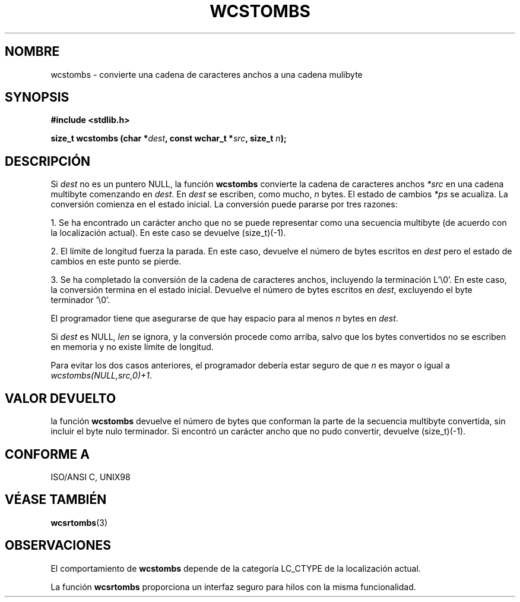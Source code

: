 .\" Copyright (c) Bruno Haible <haible@clisp.cons.org>
.\"
.\" Traducida por Pedro Pablo Fábrega <pfabrega@arrakis.es>
.\" Esto es documentación libre; puede redistribuirla y/o
.\" modificarla bajo los términos de la Licencia Pública General GNU
.\" publicada por la Free Software Foundation; bien la versión 2 de
.\" la Licencia o (a su elección) cualquier versión posterior.
.\"
.\" Referencias consultadas:
.\"   código fuente y manual de glibc-2 GNU
.\"   referencia de la bibliote C Dinkumware http://www.dinkumware.com/
.\"   Especificaciones Single Unix de OpenGroup http://www.UNIX-systems.org/onl
.\"
.\" Translation revised Wed Aug  2 2000 by Juan Piernas <piernas@ditec.um.es>
.\"
.TH WCSTOMBS 3  "25 julio 1999" "GNU" "Manual del Programador Linux"
.SH NOMBRE
wcstombs \- convierte una cadena de caracteres anchos a una cadena mulibyte
.SH SYNOPSIS
.nf
.B #include <stdlib.h>
.sp
.BI "size_t wcstombs (char *" dest ", const wchar_t *" src ", size_t " n );
.fi
.SH DESCRIPCIÓN
Si \fIdest\fP no es un puntero NULL, la función \fBwcstombs\fP convierte
la cadena de caracteres anchos \fI*src\fP en una cadena multibyte comenzando
en \fIdest\fP. En \fIdest\fP se escriben, como mucho, \fIn\fP bytes.
El estado de cambios \fI*ps\fP se acualiza. La conversión comienza en el 
estado inicial. La conversión puede pararse por tres razones:
.PP
1. Se ha encontrado un carácter ancho que no se puede representar
como una secuencia multibyte (de acuerdo con la localización actual). En este
caso se devuelve (size_t)(-1).
.PP
2. El límite de longitud fuerza la parada. En este caso, devuelve el número
de bytes escritos en \fIdest\fP pero el estado de cambios en este punto se
pierde.
.PP
3. Se ha completado la conversión de la cadena de caracteres anchos,
incluyendo la terminación L'\\0'. En este caso, la conversión 
termina en el estado inicial. Devuelve el número de bytes escritos 
en \fIdest\fP, excluyendo el byte terminador '\\0'.
.PP
El programador tiene que asegurarse de que hay espacio para al menos
\fIn\fP bytes en \fIdest\fP.
.PP
Si \fIdest\fP es NULL, \fIlen\fP se ignora, y la conversión procede
como arriba, salvo que los bytes convertidos no se escriben en
memoria y no existe límite de longitud.
.PP
Para evitar los dos casos anteriores, el programador debería estar 
seguro de que \fIn\fP es mayor o igual a \fIwcstombs(NULL,src,0)+1\fP.
.SH "VALOR DEVUELTO"
la función \fBwcstombs\fP devuelve el número de bytes que
conforman la parte de la secuencia multibyte convertida, sin incluir el
byte nulo terminador. Si encontró un carácter ancho que no pudo convertir,
devuelve (size_t)(-1).
.SH "CONFORME A"
ISO/ANSI C, UNIX98
.SH "VÉASE TAMBIÉN"
.BR wcsrtombs (3)
.SH OBSERVACIONES
El comportamiento de \fBwcstombs\fP depende de la categoría LC_CTYPE
de la localización actual.
.PP
La función \fBwcsrtombs\fP proporciona un interfaz seguro para 
hilos con la misma funcionalidad.
